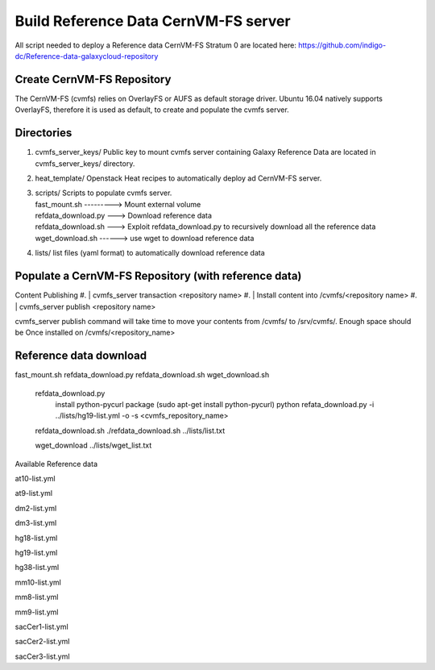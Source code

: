 Build Reference Data CernVM-FS server
=====================================

All script needed to deploy a Reference data CernVM-FS Stratum 0 are located here:
https://github.com/indigo-dc/Reference-data-galaxycloud-repository

Create CernVM-FS Repository
---------------------------

The CernVM-FS (cvmfs) relies on OverlayFS or AUFS as default storage driver. Ubuntu 16.04 natively supports OverlayFS, therefore it is used as default, to create and populate the cvmfs server.

Directories
-----------

#. | cvmfs_server_keys/ Public key to mount cvmfs server containing Galaxy Reference Data are located in cvmfs_server_keys/ directory.
#. | heat_template/ Openstack Heat recipes to automatically deploy ad CernVM-FS server.

#. | scripts/ Scripts to populate cvmfs server.
   | fast_mount.sh ---------> Mount external volume
   | refdata_download.py ---> Download reference data
   | refdata_download.sh ---> Exploit refdata_download.py to recursively download all the reference data
   | wget_download.sh ------> use wget to download reference data

#. | lists/ list files (yaml format) to automatically download reference data

Populate a CernVM-FS Repository (with reference data)
----------------------------------------------------

Content Publishing
#. | cvmfs_server transaction <repository name>
#. | Install content into /cvmfs/<repository name>
#. | cvmfs_server publish <repository name>

cvmfs_server publish command will take time to move your contents from /cvmfs/ to /srv/cvmfs/. Enough space should be Once installed on /cvmfs/<repository_name>

Reference data download
-----------------------

fast_mount.sh refdata_download.py refdata_download.sh wget_download.sh

    refdata_download.py
        install python-pycurl package (sudo apt-get install python-pycurl)
        python refata_download.py -i ../lists/hg19-list.yml -o -s <cvmfs_repository_name>

    refdata_download.sh ./refdata_download.sh ../lists/list.txt

    wget_download ../lists/wget_list.txt

Available Reference data

at10-list.yml

at9-list.yml

dm2-list.yml

dm3-list.yml

hg18-list.yml

hg19-list.yml

hg38-list.yml

mm10-list.yml

mm8-list.yml

mm9-list.yml

sacCer1-list.yml

sacCer2-list.yml

sacCer3-list.yml
